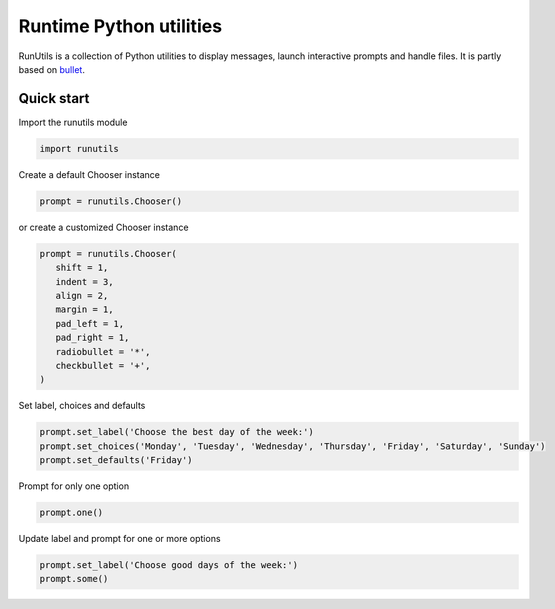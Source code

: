 Runtime Python utilities
#########################

RunUtils is a collection of Python utilities to display messages, launch interactive prompts and handle files. It is partly based on `bullet <https://github.com/Mckinsey666/bullet>`_.
 
Quick start
***********

Import the runutils module

.. code-block:: python

   import runutils

Create a default Chooser instance

.. code-block:: python

   prompt = runutils.Chooser()

or create a customized Chooser instance

.. code-block:: python

   prompt = runutils.Chooser(
      shift = 1,
      indent = 3,
      align = 2,
      margin = 1,
      pad_left = 1,
      pad_right = 1,
      radiobullet = '*',
      checkbullet = '+',
   )

Set label, choices and defaults

.. code-block:: python

   prompt.set_label('Choose the best day of the week:')
   prompt.set_choices('Monday', 'Tuesday', 'Wednesday', 'Thursday', 'Friday', 'Saturday', 'Sunday')
   prompt.set_defaults('Friday')

Prompt for only one option

.. code-block:: python

   prompt.one()

Update label and prompt for one or more options

.. code-block:: python

   prompt.set_label('Choose good days of the week:')
   prompt.some()
